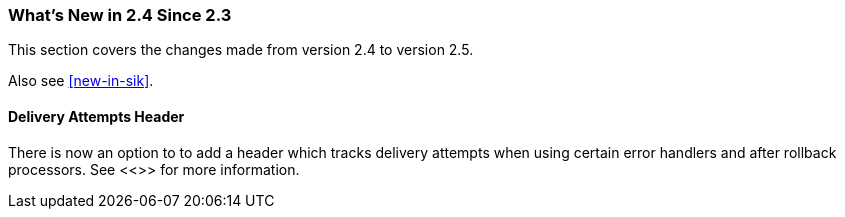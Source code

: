 === What's New in 2.4 Since 2.3

This section covers the changes made from version 2.4 to version 2.5.

Also see <<new-in-sik>>.

[[x25-delivery]]
==== Delivery Attempts Header

There is now an option to to add a header which tracks delivery attempts when using certain error handlers and after rollback processors.
See <<>> for more information.
